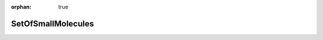:orphan: true

.. _objects-set-of-small-molecules:

SetOfSmallMolecules
~~~~~~~~~~~~~~~~~~~~~~~~~~~~~~~~~~~~~~~~~~~

